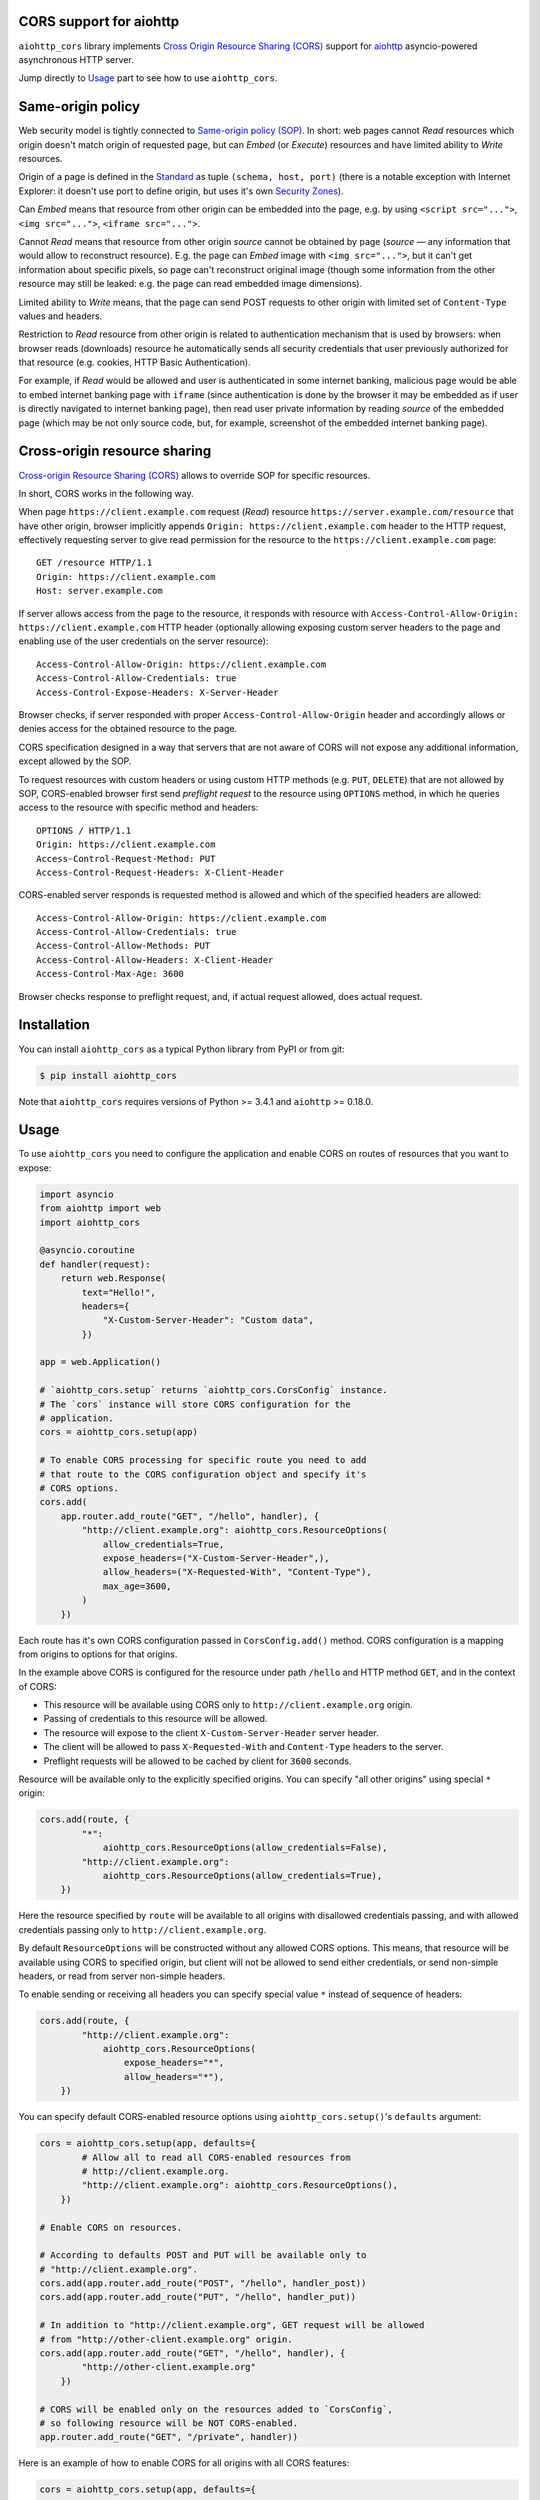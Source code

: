 CORS support for aiohttp
========================

``aiohttp_cors`` library implements
`Cross Origin Resource Sharing (CORS) <cors_>`__
support for `aiohttp <aiohttp_>`__
asyncio-powered asynchronous HTTP server.

Jump directly to `Usage`_ part to see how to use ``aiohttp_cors``.

Same-origin policy
==================

Web security model is tightly connected to
`Same-origin policy (SOP) <sop_>`__.
In short: web pages cannot *Read* resources which origin
doesn't match origin of requested page, but can *Embed* (or *Execute*)
resources and have limited ability to *Write* resources.

Origin of a page is defined in the `Standard <cors_>`__ as tuple
``(schema, host, port)``
(there is a notable exception with Internet Explorer: it doesn't use port to
define origin, but uses it's own
`Security Zones <https://msdn.microsoft.com/en-us/library/ms537183.aspx>`__).

Can *Embed* means that resource from other origin can be embedded into
the page,
e.g. by using ``<script src="...">``, ``<img src="...">``,
``<iframe src="...">``.

Cannot *Read* means that resource from other origin *source* cannot be
obtained by page
(*source* — any information that would allow to reconstruct resource).
E.g. the page can *Embed* image with ``<img src="...">``,
but it can't get information about specific pixels, so page can't reconstruct
original image
(though some information from the other resource may still be leaked:
e.g. the page can read embedded image dimensions).

Limited ability to *Write* means, that the page can send POST requests to
other origin with limited set of ``Content-Type`` values and headers.

Restriction to *Read* resource from other origin is related to authentication
mechanism that is used by browsers:
when browser reads (downloads) resource he automatically sends all security
credentials that user previously authorized for that resource
(e.g. cookies, HTTP Basic Authentication).

For example, if *Read* would be allowed and user is authenticated
in some internet banking,
malicious page would be able to embed internet banking page with ``iframe``
(since authentication is done by the browser it may be embedded as if
user is directly navigated to internet banking page),
then read user private information by reading *source* of the embedded page
(which may be not only source code, but, for example,
screenshot of the embedded internet banking page).

Cross-origin resource sharing
=============================

`Cross-origin Resource Sharing (CORS) <cors_>`__ allows to override
SOP for specific resources.

In short, CORS works in the following way.

When page ``https://client.example.com`` request (*Read*) resource
``https://server.example.com/resource`` that have other origin,
browser implicitly appends ``Origin: https://client.example.com`` header
to the HTTP request,
effectively requesting server to give read permission for
the resource to the ``https://client.example.com`` page::

    GET /resource HTTP/1.1
    Origin: https://client.example.com
    Host: server.example.com

If server allows access from the page to the resource, it responds with
resource with ``Access-Control-Allow-Origin: https://client.example.com``
HTTP header
(optionally allowing exposing custom server headers to the page and
enabling use of the user credentials on the server resource)::

    Access-Control-Allow-Origin: https://client.example.com
    Access-Control-Allow-Credentials: true
    Access-Control-Expose-Headers: X-Server-Header

Browser checks, if server responded with proper
``Access-Control-Allow-Origin`` header and accordingly allows or denies
access for the obtained resource to the page.

CORS specification designed in a way that servers that are not aware
of CORS will not expose any additional information, except allowed by the
SOP.

To request resources with custom headers or using custom HTTP methods
(e.g. ``PUT``, ``DELETE``) that are not allowed by SOP,
CORS-enabled browser first send *preflight request* to the
resource using ``OPTIONS`` method, in which he queries access to the resource
with specific method and headers::

    OPTIONS / HTTP/1.1
    Origin: https://client.example.com
    Access-Control-Request-Method: PUT
    Access-Control-Request-Headers: X-Client-Header

CORS-enabled server responds is requested method is allowed and which of
the specified headers are allowed::

    Access-Control-Allow-Origin: https://client.example.com
    Access-Control-Allow-Credentials: true
    Access-Control-Allow-Methods: PUT
    Access-Control-Allow-Headers: X-Client-Header
    Access-Control-Max-Age: 3600

Browser checks response to preflight request, and, if actual request allowed,
does actual request.

Installation
============

You can install ``aiohttp_cors`` as a typical Python library from PyPI or
from git:

.. code-block:: bash

    $ pip install aiohttp_cors

Note that ``aiohttp_cors`` requires versions of Python >= 3.4.1 and
``aiohttp`` >= 0.18.0.

Usage
=====

To use ``aiohttp_cors`` you need to configure the application and
enable CORS on routes of resources that you want to expose:

.. code-block:: python

    import asyncio
    from aiohttp import web
    import aiohttp_cors

    @asyncio.coroutine
    def handler(request):
        return web.Response(
            text="Hello!",
            headers={
                "X-Custom-Server-Header": "Custom data",
            })

    app = web.Application()

    # `aiohttp_cors.setup` returns `aiohttp_cors.CorsConfig` instance.
    # The `cors` instance will store CORS configuration for the
    # application.
    cors = aiohttp_cors.setup(app)

    # To enable CORS processing for specific route you need to add
    # that route to the CORS configuration object and specify it's
    # CORS options.
    cors.add(
        app.router.add_route("GET", "/hello", handler), {
            "http://client.example.org": aiohttp_cors.ResourceOptions(
                allow_credentials=True,
                expose_headers=("X-Custom-Server-Header",),
                allow_headers=("X-Requested-With", "Content-Type"),
                max_age=3600,
            )
        })

Each route has it's own CORS configuration passed in ``CorsConfig.add()``
method.
CORS configuration is a mapping from origins to options for that origins.

In the example above CORS is configured for the resource under path ``/hello``
and HTTP method ``GET``, and in the context of CORS:

* This resource will be available using CORS only to
  ``http://client.example.org`` origin.

* Passing of credentials to this resource will be allowed.

* The resource will expose to the client ``X-Custom-Server-Header``
  server header.

* The client will be allowed to pass ``X-Requested-With`` and
  ``Content-Type`` headers to the server.

* Preflight requests will be allowed to be cached by client for ``3600``
  seconds.

Resource will be available only to the explicitly specified origins.
You can specify "all other origins" using special ``*`` origin:

.. code-block:: python

    cors.add(route, {
            "*":
                aiohttp_cors.ResourceOptions(allow_credentials=False),
            "http://client.example.org":
                aiohttp_cors.ResourceOptions(allow_credentials=True),
        })

Here the resource specified by ``route`` will be available to all origins with
disallowed credentials passing, and with allowed credentials passing only to
``http://client.example.org``.

By default ``ResourceOptions`` will be constructed without any allowed CORS
options.
This means, that resource will be available using CORS to specified origin,
but client will not be allowed to send either credentials,
or send non-simple headers, or read from server non-simple headers.

To enable sending or receiving all headers you can specify special value
``*`` instead of sequence of headers:

.. code-block:: python

    cors.add(route, {
            "http://client.example.org":
                aiohttp_cors.ResourceOptions(
                    expose_headers="*",
                    allow_headers="*"),
        })

You can specify default CORS-enabled resource options using
``aiohttp_cors.setup()``'s ``defaults`` argument:

.. code-block:: python

    cors = aiohttp_cors.setup(app, defaults={
            # Allow all to read all CORS-enabled resources from
            # http://client.example.org.
            "http://client.example.org": aiohttp_cors.ResourceOptions(),
        })

    # Enable CORS on resources.

    # According to defaults POST and PUT will be available only to
    # "http://client.example.org".
    cors.add(app.router.add_route("POST", "/hello", handler_post))
    cors.add(app.router.add_route("PUT", "/hello", handler_put))

    # In addition to "http://client.example.org", GET request will be allowed
    # from "http://other-client.example.org" origin.
    cors.add(app.router.add_route("GET", "/hello", handler), {
            "http://other-client.example.org"
        })

    # CORS will be enabled only on the resources added to `CorsConfig`,
    # so following resource will be NOT CORS-enabled.
    app.router.add_route("GET", "/private", handler))

Here is an example of how to enable CORS for all origins with all CORS
features:

.. code-block:: python

    cors = aiohttp_cors.setup(app, defaults={
        "*": aiohttp_cors.ResourceOptions(
                allow_credentials=True,
                expose_headers="*",
                allow_headers="*",
            )
    })

    # Add all resources to `CorsConfig`.
    cors.add(app.router.add_route("GET", "/hello", handler_get))
    cors.add(app.router.add_route("PUT", "/hello", handler_put))
    cors.add(app.router.add_route("POST", "/hello", handler_put))
    cors.add(app.router.add_route("DELETE", "/hello", handler_delete))


Also you can enable CORS for all added routes by accessing routes list
in router:

.. code-block:: python

    # Setup application routes.
    app.router.add_route("GET", "/hello", handler_get)
    app.router.add_route("PUT", "/hello", handler_put)
    app.router.add_route("POST", "/hello", handler_put)
    app.router.add_route("DELETE", "/hello", handler_delete)

    # Configure default CORS settings.
    cors = aiohttp_cors.setup(app, defaults={
        "*": aiohttp_cors.ResourceOptions(
                allow_credentials=True,
                expose_headers="*",
                allow_headers="*",
            )
    })

    # Configure CORS on all routes.
    for route in list(app.router.routes()):
        cors.add(route)

Security
========

TODO: fill this

Development
===========

TODO:

To run run Selenium tests with Firefox web driver you need to install Firefox.

To run run Selenium tests with Chromium web driver you need to:

1. Install Chrome driver. On Ubuntu 14.04 it's in ``chromium-chromedriver``
   package.

2. Either add ``chromedriver`` to PATH or set ``WEBDRIVER_CHROMEDRIVER_PATH``
   environment variable to ``chromedriver``, e.g. on Ubuntu 14.04
   ``WEBDRIVER_CHROMEDRIVER_PATH=/usr/lib/chromium-browser/chromedriver``.

Release process
---------------

Prerequisites:

1. Install fresh versions of setuptools and pip.
   Install ``wheel`` for building wheels.
   Install ``twine`` for uploading to PyPI.

   .. code-block:: bash

      pip install -U pip setuptools twine wheel

2. Configure PyPI credentials in ``~/.pypirc``.

To release vA.B.C from the current version in master branch you need to:

1. Create local branch vA.B.C.
2. In ``CHANGES.rst`` set release date to today.
3. In ``aiohttp_cors/__about__.py`` change version from A.B.Ca0 to A.B.C.
4. Create pull request with vA.B.C branch, wait for all checks to successfully
   finish (Travis and Appveyor).
5. Merge pull request to master.
6. Update and checkout master branch.
7. Build distribution:

   .. code-block:: bash

      rm -rf build dist; python setup.py sdist bdist_wheel

8. Upload new release to PyPI:

   .. code-block:: bash

      twine upload dist/*

9. In ``CHANGES.rst`` add template for the next release.
10. In ``aiohttp_cors/__about__.py`` change version from A.B.C to
    A.(B + 1).0a0.
11. Create and push tag for release version to GitHub:

   .. code-block:: python

      git tag vA.B.C
      git push --tags

12. Edit release description on GitHub if needed.
13. Announce new release on the *aio-libs* mailing list:
    https://groups.google.com/forum/#!forum/aio-libs.

Bugs
====

Please report bugs, issues, feature requests, etc. on 
`GitHub <https://github.com/aio-libs/aiohttp_cors/issues>`__.


License
=======

Copyright 2015 Vladimir Rutsky <vladimir@rutsky.org>.

Licensed under the
`Apache License, Version 2.0 <https://www.apache.org/licenses/LICENSE-2.0>`__,
see ``LICENSE`` file for details.

.. _cors: http://www.w3.org/TR/cors/
.. _aiohttp: https://github.com/KeepSafe/aiohttp/
.. _sop: https://en.wikipedia.org/wiki/Same-origin_policy
